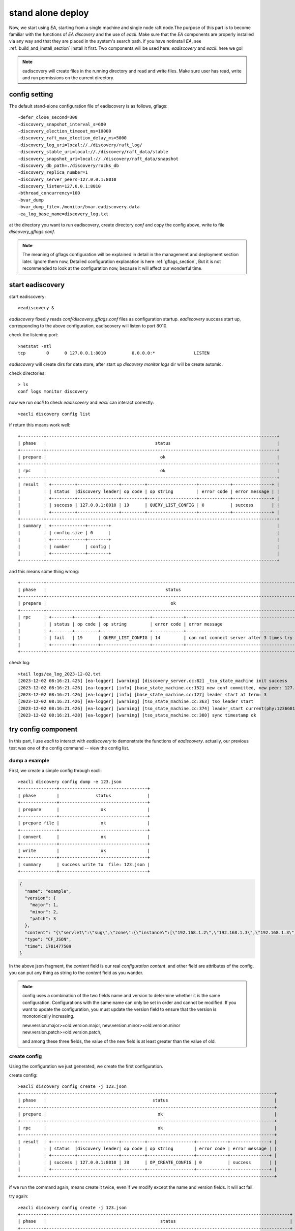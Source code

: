 .. Copyright 2023 The Elastic AI Search Authors.

.. _stand_alone_section:

=======================================
stand alone deploy
=======================================

Now, we start using `EA`, starting from a single machine and single node raft node.The purpose of this
part is to become familiar with the functions of `EA discovery` and the use of `eacli`. Make sure that the `EA`
components are properly installed via any way and that they are placed in the system's search path. if you
have notinstall `EA`, see :ref:`build_and_install_section` install it first. Two components will be used
here: `eadiscovery` and `eacli`. here we go!

.. note::
    eadiscovery will create files in the running directory and read and write files. Make sure user has read,
    write and run permissions on the current directory.

config setting
======================================

The default stand-alone configuration file of eadiscovery is as follows, gflags::

    -defer_close_second=300
    -discovery_snapshot_interval_s=600
    -discovery_election_timeout_ms=10000
    -discovery_raft_max_election_delay_ms=5000
    -discovery_log_uri=local://./discovery/raft_log/
    -discovery_stable_uri=local://./discovery/raft_data/stable
    -discovery_snapshot_uri=local://./discovery/raft_data/snapshot
    -discovery_db_path=./discovery/rocks_db
    -discovery_replica_number=1
    -discovery_server_peers=127.0.0.1:8010
    -discovery_listen=127.0.0.1:8010
    -bthread_concurrency=100
    -bvar_dump
    -bvar_dump_file=./monitor/bvar.eadiscovery.data
    -ea_log_base_name=discovery_log.txt

at the directory you want to run eadiscovery, create directory `conf` and copy the config above, write to file
`discovery_gflags.conf`.

.. note::
    The meaning of gflags configuration will be explained in detail in the management and deployment section
    later. Ignore them now, Detailed configuration explanation is here  :ref:`gflags_section`, But it is not
    recommended to look at the configuration now, because it will affect our wonderful time.

start eadiscovery
========================================

start eadiscovery::

    >eadiscovery &

`eadiscovery` fixedly reads `conf/discovery_gflags.conf` files as configuration startup. `eadiscovery` success start up,
corresponding to the above configuration, eadiscovery will listen to port 8010.

check the listening port::

    >netstat -ntl
    tcp        0      0 127.0.0.1:8010          0.0.0.0:*               LISTEN

`eadiscovery` will create dirs for data store, after start up `discovery` `monitor` `logs` dir will be create automic.

check directories::

    > ls
    conf logs monitor discovery


now we run `eacli` to check `eadiscovery` and `eacli` can interact correctly::

    >eacli discovery config list

if return this means work well::

    +---------+-----------------------------------------------------------------------------------------+
    | phase   |                                          status                                         |
    +---------+-----------------------------------------------------------------------------------------+
    | prepare |                                            ok                                           |
    +---------+-----------------------------------------------------------------------------------------+
    | rpc     |                                            ok                                           |
    +---------+-----------------------------------------------------------------------------------------+
    | result  | +---------+----------------+---------+-------------------+------------+---------------+ |
    |         | | status  |discovery leader| op code | op string         | error code | error message | |
    |         | +---------+----------------+---------+-------------------+------------+---------------+ |
    |         | | success | 127.0.0.1:8010 | 19      | QUERY_LIST_CONFIG | 0          | success       | |
    |         | +---------+----------------+---------+-------------------+------------+---------------+ |
    +---------+-----------------------------------------------------------------------------------------+
    | summary | +-------------+--------+                                                                |
    |         | | config size | 0      |                                                                |
    |         | +-------------+--------+                                                                |
    |         | | number      | config |                                                                |
    |         | +-------------+--------+                                                                |
    +---------+-----------------------------------------------------------------------------------------+

and this means some thing wrong::

    +---------+--------------------------------------------------------------------------------------------------+
    | phase   |                                              status                                              |
    +---------+--------------------------------------------------------------------------------------------------+
    | prepare |                                                ok                                                |
    +---------+--------------------------------------------------------------------------------------------------+
    | rpc     | +--------+---------+-------------------+------------+------------------------------------------+ |
    |         | | status | op code | op string         | error code | error message                            | |
    |         | +--------+---------+-------------------+------------+------------------------------------------+ |
    |         | | fail   | 19      | QUERY_LIST_CONFIG | 14         | can not connect server after 3 times try | |
    |         | +--------+---------+-------------------+------------+------------------------------------------+ |
    +---------+--------------------------------------------------------------------------------------------------+

check log::

    >tail logs/ea_log_2023-12-02.txt
    [2023-12-02 08:16:21.425] [ea-logger] [warning] [discovery_server.cc:82] _tso_state_machine init success
    [2023-12-02 08:16:21.426] [ea-logger] [info] [base_state_machine.cc:152] new conf committed, new peer: 127.0.0.1:8010:0,
    [2023-12-02 08:16:21.426] [ea-logger] [info] [base_state_machine.cc:127] leader start at term: 3
    [2023-12-02 08:16:21.426] [ea-logger] [warning] [tso_state_machine.cc:363] tso leader start
    [2023-12-02 08:16:21.426] [ea-logger] [warning] [tso_state_machine.cc:374] leader_start current(phy:123668180368,log:0) save:123668184426
    [2023-12-02 08:16:21.428] [ea-logger] [warning] [tso_state_machine.cc:380] sync timestamp ok


try config component
====================

In this part, I use `eacli` to interact with `eadiscovery` to demonstrate the functions of `eadiscovery`. actually,
our previous test was one of the config command -- view the config list.

dump a example
-------------------------------

First, we create a simple config through eacli::

    >eacli discovery config dump -e 123.json
    +--------------+----------------------------------+
    | phase        |              status              |
    +--------------+----------------------------------+
    | prepare      |                ok                |
    +--------------+----------------------------------+
    | prepare file |                ok                |
    +--------------+----------------------------------+
    | convert      |                ok                |
    +--------------+----------------------------------+
    | write        |                ok                |
    +--------------+----------------------------------+
    | summary      | success write to  file: 123.json |
    +--------------+----------------------------------+

..  code:: json

    {
      "name": "example",
      "version": {
        "major": 1,
        "minor": 2,
        "patch": 3
      },
      "content": "{\"servlet\":\"sug\",\"zone\":{\"instance\":[\"192.168.1.2\",\"192.168.1.3\",\"192.168.1.3\"],\"name\":\"ea_search\",\"user\":\"jeff\"}}",
      "type": "CF_JSON",
      "time": 1701477509
    }

In the above json fragment, the `content` field is our real `configuration content`. and other field are attributes of
the config. you can put any thing as string to the `content` field as you wander.

..  note::
    config uses a combination of the two fields name and version to determine whether it is the same
    configuration. Configurations with the same name can only be set in order and cannot be modified.
    If you want to update the configuration, you must update the version field to ensure that the
    version is monotonically increasing.

    new.version.major>=old.version.major,
    new.version.minor>=old.version.minor
    new.version.patch>=old.version.patch,

    and among these three fields, the value of the new field is at least greater than the value of old.

create config
---------------------------

Using the configuration we just generated, we create the first configuration.

create config::

    >eacli discovery config create -j 123.json
    +---------+----------------------------------------------------------------------------------------+
    | phase   |                                         status                                         |
    +---------+----------------------------------------------------------------------------------------+
    | prepare |                                           ok                                           |
    +---------+----------------------------------------------------------------------------------------+
    | rpc     |                                           ok                                           |
    +---------+----------------------------------------------------------------------------------------+
    | result  | +---------+----------------+---------+------------------+------------+---------------+ |
    |         | | status  |discovery leader| op code | op string        | error code | error message | |
    |         | +---------+----------------+---------+------------------+------------+---------------+ |
    |         | | success | 127.0.0.1:8010 | 38      | OP_CREATE_CONFIG | 0          | success       | |
    |         | +---------+----------------+---------+------------------+------------+---------------+ |
    +---------+----------------------------------------------------------------------------------------+


if we run the command again, means create it twice, even if we modify except the name and version fields.
it will act fail.

try again::

    >eacli discovery config create -j 123.json
    +---------+----------------------------------------------------------------------------------------------+
    | phase   |                                            status                                            |
    +---------+----------------------------------------------------------------------------------------------+
    | prepare |                                              ok                                              |
    +---------+----------------------------------------------------------------------------------------------+
    | rpc     |                                              ok                                              |
    +---------+----------------------------------------------------------------------------------------------+
    | result  | +--------+----------------+---------+------------------+------------+----------------------+ |
    |         | | status |discovery leader| op code | op string        | error code | error message        | |
    |         | +--------+----------------+---------+------------------+------------+----------------------+ |
    |         | | fail   | 127.0.0.1:8010 | 38      | OP_CREATE_CONFIG | 21         | config already exist | |
    |         | +--------+----------------+---------+------------------+------------+----------------------+ |
    +---------+----------------------------------------------------------------------------------------------+

download config
-----------------------------

Now that we have created the config in `eadiscovery`, download it through the command line and save it to my_config.json

get config::

    >eacli discovery config get -n example -o my_config.json
    +-----------+----------------------------------------------------------------------------------------+
    | operation |                                     get config info                                    |
    +-----------+----------------------------------------------------------------------------------------+
    | phase     |                                         status                                         |
    +-----------+----------------------------------------------------------------------------------------+
    | prepare   |                                         +----+                                         |
    |           |                                         | ok |                                         |
    |           |                                         +----+                                         |
    +-----------+----------------------------------------------------------------------------------------+
    | prepare   |                                           ok                                           |
    +-----------+----------------------------------------------------------------------------------------+
    | rpc       |                                           ok                                           |
    +-----------+----------------------------------------------------------------------------------------+
    | result    | +---------+----------------+---------+------------------+------------+---------------+ |
    |           | | status  |discovery leader| op code | op string        | error code | error message | |
    |           | +---------+----------------+---------+------------------+------------+---------------+ |
    |           | | success | 127.0.0.1:8010 | 17      | QUERY_GET_CONFIG | 0          | success       | |
    |           | +---------+----------------+---------+------------------+------------+---------------+ |
    +-----------+----------------------------------------------------------------------------------------+
    | summary   | +---------+---------------------------+                                                |
    |           | | version | 1.2.3                     |                                                |
    |           | +---------+---------------------------+                                                |
    |           | | type    | json                      |                                                |
    |           | +---------+---------------------------+                                                |
    |           | | size    | 114                       |                                                |
    |           | +---------+---------------------------+                                                |
    |           | | time    | 2023-12-02T08:38:29+08:00 |                                                |
    |           | +---------+---------------------------+                                                |
    |           | | file    | my_config.json            |                                                |
    |           | +---------+---------------------------+                                                |
    |           | | status  | ok                        |                                                |
    |           | +---------+---------------------------+                                                |
    +-----------+----------------------------------------------------------------------------------------+

We have successfully saved the configuration to the specified file, let's take a look at the content.

..  code:: json

    {
      "servlet": "sug",
      "zone": {
        "instance": [
          "192.168.1.2",
          "192.168.1.3",
          "192.168.1.3"
        ],
        "name": "ea_search",
        "user": "jeff"
      }
    }

it is same with we upload before.

create config more version
---------------------------------------

Now, we create `example` config more versions and another names `jeff`

        >eacli discovery config create -n example -f my_config.json -v 1.2.4
        ...
        >eacli discovery config create -n example -f my_config.json -v 1.2.8
        >eacli discovery config create -n jeff -f my_config.json -v 0.1.0

list config
-------------------------------------------

let us see config list, the command that we always using it for a check.

config list::

    >eacli discovery config list
    +---------+-----------------------------------------------------------------------------------------+
    | phase   |                                          status                                         |
    +---------+-----------------------------------------------------------------------------------------+
    | prepare |                                            ok                                           |
    +---------+-----------------------------------------------------------------------------------------+
    | rpc     |                                            ok                                           |
    +---------+-----------------------------------------------------------------------------------------+
    | result  | +---------+----------------+---------+-------------------+------------+---------------+ |
    |         | | status  |discovery leader| op code | op string         | error code | error message | |
    |         | +---------+----------------+---------+-------------------+------------+---------------+ |
    |         | | success | 127.0.0.1:8010 | 19      | QUERY_LIST_CONFIG | 0          | success       | |
    |         | +---------+----------------+---------+-------------------+------------+---------------+ |
    +---------+-----------------------------------------------------------------------------------------+
    | summary | +-------------+---------+                                                               |
    |         | | config size | 2       |                                                               |
    |         | +-------------+---------+                                                               |
    |         | | number      | config  |                                                               |
    |         | +-------------+---------+                                                               |
    |         | | 0           | example |                                                               |
    |         | +-------------+---------+                                                               |
    |         | | 1           | jeff    |                                                               |
    |         | +-------------+---------+                                                               |
    +---------+-----------------------------------------------------------------------------------------+

If we specify the name field, it will list the config version that we have create.

list version::

    >eacli discovery config list -n example
    +---------+-------------------------------------------------------------------------------------------------+
    | phase   |                                              status                                             |
    +---------+-------------------------------------------------------------------------------------------------+
    | prepare |                                                ok                                               |
    +---------+-------------------------------------------------------------------------------------------------+
    | rpc     |                                                ok                                               |
    +---------+-------------------------------------------------------------------------------------------------+
    | result  | +---------+----------------+---------+---------------------------+------------+---------------+ |
    |         | | status  |discovery leader| op code | op string                 | error code | error message | |
    |         | +---------+----------------+---------+---------------------------+------------+---------------+ |
    |         | | success | 127.0.0.1:8010 | 18      | QUERY_LIST_CONFIG_VERSION | 0          | success       | |
    |         | +---------+----------------+---------+---------------------------+------------+---------------+ |
    +---------+-------------------------------------------------------------------------------------------------+
    | summary | +--------------+---------+                                                                      |
    |         | | version size | 6       |                                                                      |
    |         | +--------------+---------+                                                                      |
    |         | | number       | version |                                                                      |
    |         | +--------------+---------+                                                                      |
    |         | | 0            | 1.2.3   |                                                                      |
    |         | +--------------+---------+                                                                      |
    |         | | 1            | 1.2.4   |                                                                      |
    |         | +--------------+---------+                                                                      |
    |         | | 2            | 1.2.5   |                                                                      |
    |         | +--------------+---------+                                                                      |
    |         | | 3            | 1.2.6   |                                                                      |
    |         | +--------------+---------+                                                                      |
    |         | | 4            | 1.2.7   |                                                                      |
    |         | +--------------+---------+                                                                      |
    |         | | 5            | 1.2.8   |                                                                      |
    |         | +--------------+---------+                                                                      |
    +---------+-------------------------------------------------------------------------------------------------+

At this point, we have demonstrated the use of eadiscovery by using parts of  config functions. For detailed config
functions, see the config module. Next we will focus our attention on how to build an eadiscovery cluster.First build a
cluster on a single machine.

Deploy Clust Stand Alone
==========================================

deploy a cluster on a node, need three step.

* prepare work directories for every peer.
* prepare configuration for every peer.
* start all peers.

follow show how to deploy a cluster have three node for raft cluster. the nodes we just call it
node-1,node-2, node-3.

prepare directory
-------------------------------------

every node need it's own work director. for the simple, we

create directory::

    >mkdir -p node-1/conf
    >mkdir -p node-2/conf
    >mkdir -p node-3/conf

prepare configration
-------------------------------------
we designed the three node listening to ports `127.0.0.1:8011`, `127.0.0.1:8012`, and `127.0.0.1:8013` respectively.

* node-1 -- `127.0.0.1:8011`
* node-2 -- `127.0.0.1:8012`
* node-3 -- `127.0.0.1:8013`

node-1 configration::

    -defer_close_second=300
    -discovery_snapshot_interval_s=600
    -discovery_election_timeout_ms=10000
    -discovery_raft_max_election_delay_ms=5000
    -discovery_log_uri=local://./discovery/raft_log/
    -discovery_stable_uri=local://./discovery/raft_data/stable
    -discovery_snapshot_uri=local://./discovery/raft_data/snapshot
    -discovery_db_path=./discovery/rocks_db
    -discovery_replica_number=1
    -discovery_server_peers=127.0.0.1:8011,127.0.0.1:8012,127.0.0.1:8013
    -discovery_listen=127.0.0.1:8011
    -bthread_concurrency=100
    -bvar_dump
    -bvar_dump_file=./monitor/bvar.eadiscovery.data
    -ea_log_base_name=discovery_log.txt

node-2 configration::

    -defer_close_second=300
    -discovery_snapshot_interval_s=600
    -discovery_election_timeout_ms=10000
    -discovery_raft_max_election_delay_ms=5000
    -discovery_log_uri=local://./discovery/raft_log/
    -discovery_stable_uri=local://./discovery/raft_data/stable
    -discovery_snapshot_uri=local://./discovery/raft_data/snapshot
    -discovery_db_path=./discovery/rocks_db
    -discovery_replica_number=1
    -discovery_server_peers=127.0.0.1:8011,127.0.0.1:8012,127.0.0.1:8013
    -discovery_listen=127.0.0.1:8012
    -bthread_concurrency=100
    -bvar_dump
    -bvar_dump_file=./monitor/bvar.eadiscovery.data
    -ea_log_base_name=discovery_log.txt


node-3 configration::

    -defer_close_second=300
    -discovery_snapshot_interval_s=600
    -discovery_election_timeout_ms=10000
    -discovery_raft_max_election_delay_ms=5000
    -discovery_log_uri=local://./discovery/raft_log/
    -discovery_stable_uri=local://./discovery/raft_data/stable
    -discovery_snapshot_uri=local://./discovery/raft_data/snapshot
    -discovery_db_path=./discovery/rocks_db
    -discovery_replica_number=1
    -discovery_server_peers=127.0.0.1:8011,127.0.0.1:8012,127.0.0.1:8013
    -discovery_listen=127.0.0.1:8013
    -bthread_concurrency=100
    -bvar_dump
    -bvar_dump_file=./monitor/bvar.eadiscovery.data
    -ea_log_base_name=discovery_log.txt

as deploy signal peer, write the **discovery_gflags.conf** configration for every node to
respectively directory(node-[1|2|3]/conf/discovery_gflags.conf).

start up cluster
------------------------------------

start up::

    > cd node-1
    > eadiscovery
    > cd node-2
    > eadiscovery
    > cd node-3
    > eadiscovery

check cluster
---------------------------------------

now we can check the cluster running statusas the signal peers above. more information see
administrate(:ref:`administrate_section`) and develop(:ref:`develop_section`) parts, Of course, there are also FAQs(:ref:`faq_section`) that can help you use `EA` smartly.